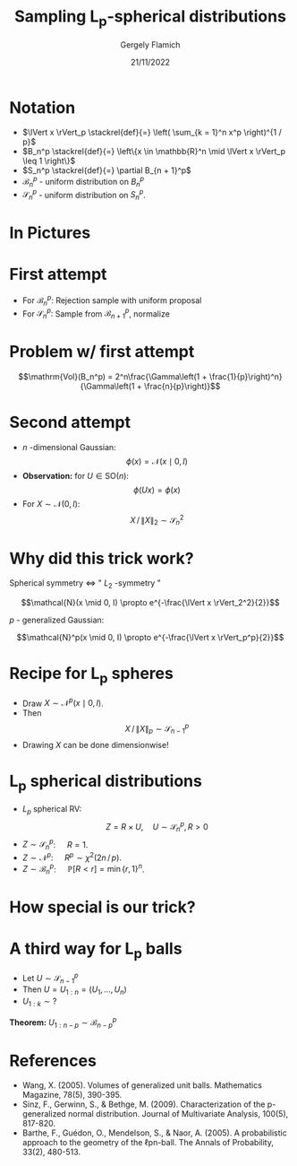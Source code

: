 #+TITLE: Sampling L_p-spherical distributions
#+author: Gergely Flamich
#+date: 21/11/2022

#+REVEAL_ROOT: https://cdn.jsdelivr.net/npm/reveal.js
#+OPTIONS: reveal_title_slide:"<h2>%t</h2><h2>%s</h2></br><h4>%a</h4><h4>%d</h4>"
#+OPTIONS: toc:nil
#+REVEAL_INIT_OPTIONS: slideNumber:'c/t'
#+REVEAL_THEME: white


* Notation
#+ATTR_REVEAL: :frag (appear)
 - $\lVert x \rVert_p \stackrel{def}{=} \left( \sum_{k = 1}^n x^p \right)^{1 / p}$
 - $B_n^p \stackrel{def}{=} \left\{x \in \mathbb{R}^n \mid \lVert x \rVert_p \leq 1 \right\}$
 - $S_n^p \stackrel{def}{=} \partial B_{n + 1}^p$
 - $\mathcal{B}_n^p$ - uniform distribution on $B_n^p$
 - $\mathcal{S}_n^p$ - uniform distribution on $S_n^p$.

* In Pictures
   [[./img/lp_spheres.png]]

* First attempt
#+ATTR_REVEAL: :frag (appear)
 - For $\mathcal{B}_n^p:$ Rejection sample with uniform proposal
 - For $\mathcal{S}_n^p:$ Sample from $\mathcal{B}_{n + 1}^p$, normalize

* Problem w/ first attempt
#+ATTR_REVEAL: :frag (appear)
$$\mathrm{Vol}(B_n^p) = 2^n\frac{\Gamma\left(1 + \frac{1}{p}\right)^n}{\Gamma\left(1 + \frac{n}{p}\right)}$$
   [[./img/cube_sphere_vol_ratio.png]]

* Second attempt
#+ATTR_REVEAL: :frag (appear)
 - $n$ -dimensional Gaussian: $$\phi(x) = \mathcal{N}(x \mid 0, I)$$
 - *Observation:* for $U \in \mathrm{SO}(n)$: $$\phi(Ux) = \phi(x)$$
 - For $X \sim \mathcal{N}(0, I)$: $$ X \, / \, \lVert X \rVert_2 \sim \mathcal{S}_n^2 $$

* Why did this trick work?
#+ATTR_REVEAL: :frag (appear)
 Spherical symmetry $\Leftrightarrow$ " $L_2$ -symmetry "

#+ATTR_REVEAL: :frag (appear)
 $$\mathcal{N}(x \mid 0, I) \propto e^{-\frac{\lVert x \rVert_2^2}{2}}$$

#+ATTR_REVEAL: :frag (appear)
 $p$ - generalized Gaussian:

#+ATTR_REVEAL: :frag (appear)
 $$\mathcal{N}^p(x \mid 0, I) \propto e^{-\frac{\lVert x \rVert_p^p}{2}}$$

* Recipe for L_p spheres
#+ATTR_REVEAL: :frag (appear)
- Draw $X \sim \mathcal{N}^p(x \mid 0, I)$.
- Then $$ X \, / \, \lVert X \rVert_p \sim \mathcal{S}_{n - 1}^p $$
- Drawing $X$ can be done dimensionwise!

* L_p spherical distributions
#+ATTR_REVEAL: :frag (appear)
- $L_p$ spherical RV: $$Z = R \times U, \quad U \sim \mathcal{S}_n^p, R > 0$$
- $Z \sim \mathcal{S}_n^p$: $\quad R = 1$.
- $Z \sim \mathcal{N}^p$: $\quad R^p \sim \chi^2(2n \, /\, p)$.
- $Z \sim \mathcal{B}_n^p$: $\quad \mathbb{P}[R < r] = \min\{r, 1\}^n$.

* How special is our trick?
#+ATTR_REVEAL: :frag (appear)
   [[./img/factorial_lp_spherical_dists.png]]


* A third way for L_p balls
#+ATTR_REVEAL: :frag (appear)
- Let $U \sim \mathcal{S}_{n - 1}^p$
- Then $U = U_{1:n} = (U_1, \dots, U_{n})$
- $U_{1:k} \sim ?$

#+ATTR_REVEAL: :frag (appear)
*Theorem:* $U_{1:n - p} \sim \mathcal{B}_{n - p}^p$

* References
- Wang, X. (2005). Volumes of generalized unit balls. Mathematics Magazine, 78(5), 390-395.
- Sinz, F., Gerwinn, S., & Bethge, M. (2009). Characterization of the p-generalized normal distribution. Journal of Multivariate Analysis, 100(5), 817-820.
- Barthe, F., Guédon, O., Mendelson, S., & Naor, A. (2005). A probabilistic approach to the geometry of the ℓpn-ball. The Annals of Probability, 33(2), 480-513.
